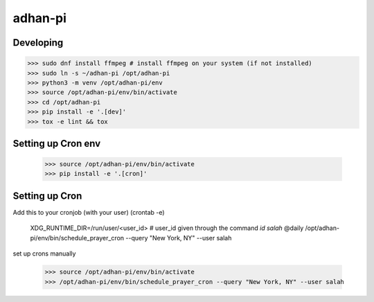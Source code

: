 adhan-pi
=======================


Developing
---------

.. -code-begin-

.. code-block:: bash

   >>> sudo dnf install ffmpeg # install ffmpeg on your system (if not installed)
   >>> sudo ln -s ~/adhan-pi /opt/adhan-pi
   >>> python3 -m venv /opt/adhan-pi/env
   >>> source /opt/adhan-pi/env/bin/activate
   >>> cd /opt/adhan-pi
   >>> pip install -e '.[dev]'
   >>> tox -e lint && tox


Setting up Cron env
-------------------

   >>> source /opt/adhan-pi/env/bin/activate
   >>> pip install -e '.[cron]'


Setting up Cron
---------------

Add this to your cronjob (with your user) (crontab -e)

    XDG_RUNTIME_DIR=/run/user/<user_id> # user_id given through the command `id salah`
    @daily /opt/adhan-pi/env/bin/schedule_prayer_cron --query "New York, NY" --user salah

set up crons manually

   >>> source /opt/adhan-pi/env/bin/activate
   >>> /opt/adhan-pi/env/bin/schedule_prayer_cron --query "New York, NY" --user salah
